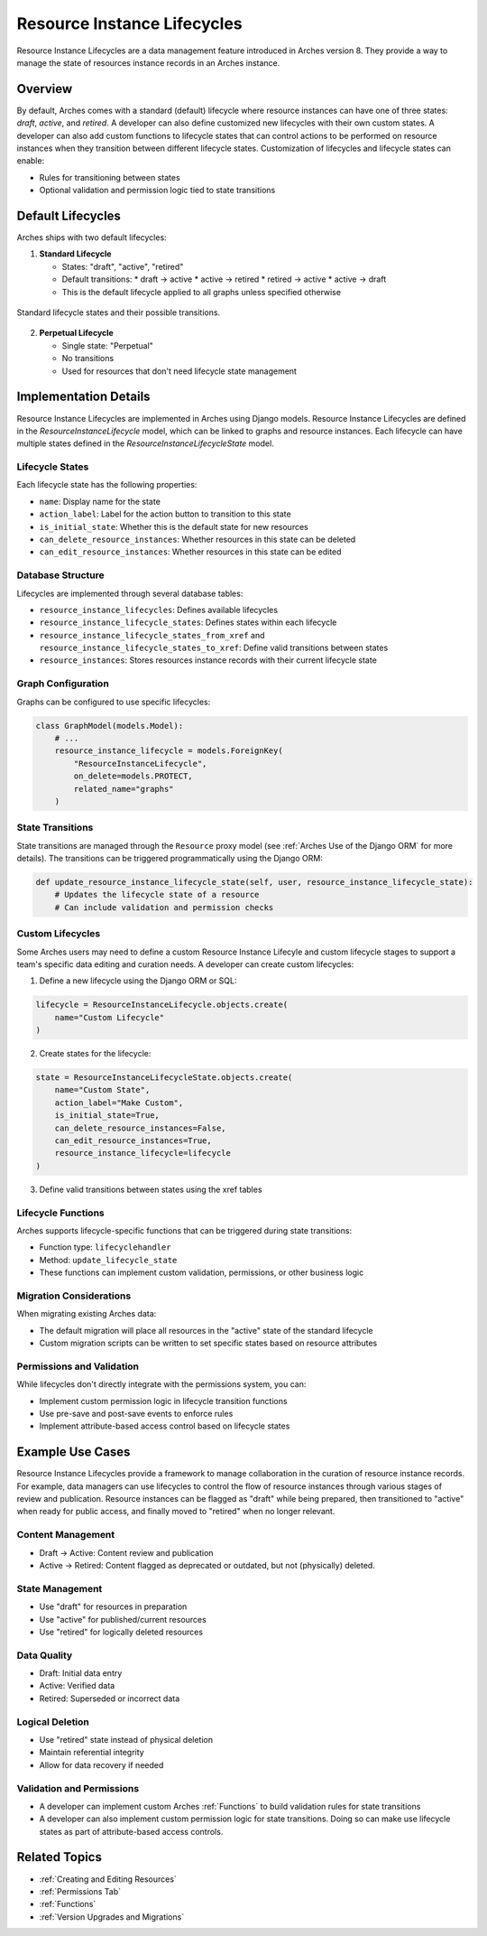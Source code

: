 ############################
Resource Instance Lifecycles
############################

Resource Instance Lifecycles are a data management feature introduced in Arches version 8. They provide a way to manage the state of resources instance records in an Arches instance.

Overview
--------

By default, Arches comes with a standard (default) lifecycle where resource instances can have one of three states: *draft*, *active*, and *retired*. A developer can also define customized new lifecycles with their own custom states. A developer can also add custom functions to lifecycle states that can control actions to be performed on resource instances when they transition between different lifecycle states. Customization of lifecycles and lifecycle states can enable:

* Rules for transitioning between states
* Optional validation and permission logic tied to state transitions

Default Lifecycles
------------------

Arches ships with two default lifecycles:

1. **Standard Lifecycle**

   * States: "draft", "active", "retired"
   * Default transitions:
     * draft → active
     * active → retired
     * retired → active
     * active → draft
   * This is the default lifecycle applied to all graphs unless specified otherwise

.. figure:: ../images/resource-instance-lifecycle-state-transitions.png
    :width: 80%
    :align: center

    Standard lifecycle states and their possible transitions.


2. **Perpetual Lifecycle**

   * Single state: "Perpetual"
   * No transitions
   * Used for resources that don't need lifecycle state management


Implementation Details
----------------------
Resource Instance Lifecycles are implemented in Arches using Django models. Resource Instance Lifecycles are defined in the `ResourceInstanceLifecycle` model, which can be linked to graphs and resource instances. Each lifecycle can have multiple states defined in the `ResourceInstanceLifecycleState` model.


Lifecycle States
~~~~~~~~~~~~~~~~

Each lifecycle state has the following properties:

* ``name``: Display name for the state
* ``action_label``: Label for the action button to transition to this state
* ``is_initial_state``: Whether this is the default state for new resources
* ``can_delete_resource_instances``: Whether resources in this state can be deleted
* ``can_edit_resource_instances``: Whether resources in this state can be edited

Database Structure
~~~~~~~~~~~~~~~~~~

Lifecycles are implemented through several database tables:

* ``resource_instance_lifecycles``: Defines available lifecycles
* ``resource_instance_lifecycle_states``: Defines states within each lifecycle
* ``resource_instance_lifecycle_states_from_xref`` and ``resource_instance_lifecycle_states_to_xref``: Define valid transitions between states
* ``resource_instances``: Stores resources instance records with their current lifecycle state

Graph Configuration
~~~~~~~~~~~~~~~~~~~

Graphs can be configured to use specific lifecycles:

.. code-block:: python

    class GraphModel(models.Model):
        # ...
        resource_instance_lifecycle = models.ForeignKey(
            "ResourceInstanceLifecycle",
            on_delete=models.PROTECT,
            related_name="graphs"
        )

State Transitions
~~~~~~~~~~~~~~~~~

State transitions are managed through the ``Resource`` proxy model (see :ref:`Arches Use of the Django ORM` for more details). The transitions can be triggered programmatically using the Django ORM:

.. code-block:: python

    def update_resource_instance_lifecycle_state(self, user, resource_instance_lifecycle_state):
        # Updates the lifecycle state of a resource
        # Can include validation and permission checks

Custom Lifecycles
~~~~~~~~~~~~~~~~~

Some Arches users may need to define a custom Resource Instance Lifecyle and custom lifecycle stages to support a team's specific data editing and curation needs. A developer can create custom lifecycles:

1. Define a new lifecycle using the Django ORM or SQL:

.. code-block:: python

    lifecycle = ResourceInstanceLifecycle.objects.create(
        name="Custom Lifecycle"
    )

2. Create states for the lifecycle:

.. code-block:: python

    state = ResourceInstanceLifecycleState.objects.create(
        name="Custom State",
        action_label="Make Custom",
        is_initial_state=True,
        can_delete_resource_instances=False,
        can_edit_resource_instances=True,
        resource_instance_lifecycle=lifecycle
    )

3. Define valid transitions between states using the xref tables

Lifecycle Functions
~~~~~~~~~~~~~~~~~~~

Arches supports lifecycle-specific functions that can be triggered during state transitions:

* Function type: ``lifecyclehandler``
* Method: ``update_lifecycle_state``
* These functions can implement custom validation, permissions, or other business logic

Migration Considerations
~~~~~~~~~~~~~~~~~~~~~~~~

When migrating existing Arches data:

* The default migration will place all resources in the "active" state of the standard lifecycle
* Custom migration scripts can be written to set specific states based on resource attributes

Permissions and Validation
~~~~~~~~~~~~~~~~~~~~~~~~~~

While lifecycles don't directly integrate with the permissions system, you can:

* Implement custom permission logic in lifecycle transition functions
* Use pre-save and post-save events to enforce rules
* Implement attribute-based access control based on lifecycle states


Example Use Cases
-----------------

Resource Instance Lifecycles provide a framework to manage collaboration in the curation of resource instance records. For example, data managers can use lifecycles to control the flow of resource instances through various stages of review and publication. Resource instances can be flagged as "draft" while being prepared, then transitioned to "active" when ready for public access, and finally moved to "retired" when no longer relevant. 


Content Management
~~~~~~~~~~~~~~~~~~

* Draft → Active: Content review and publication
* Active → Retired: Content flagged as deprecated or outdated, but not (physically) deleted.

State Management
~~~~~~~~~~~~~~~~

* Use "draft" for resources in preparation
* Use "active" for published/current resources
* Use "retired" for logically deleted resources

Data Quality
~~~~~~~~~~~~

* Draft: Initial data entry
* Active: Verified data
* Retired: Superseded or incorrect data

Logical Deletion
~~~~~~~~~~~~~~~~

* Use "retired" state instead of physical deletion
* Maintain referential integrity
* Allow for data recovery if needed


Validation and Permissions
~~~~~~~~~~~~~~~~~~~~~~~~~~

* A developer can implement custom Arches :ref:`Functions` to build validation rules for state transitions
* A developer can also implement custom permission logic for state transitions. Doing so can make use lifecycle states as part of attribute-based access controls.


Related Topics
--------------

* :ref:`Creating and Editing Resources`
* :ref:`Permissions Tab`
* :ref:`Functions`
* :ref:`Version Upgrades and Migrations`